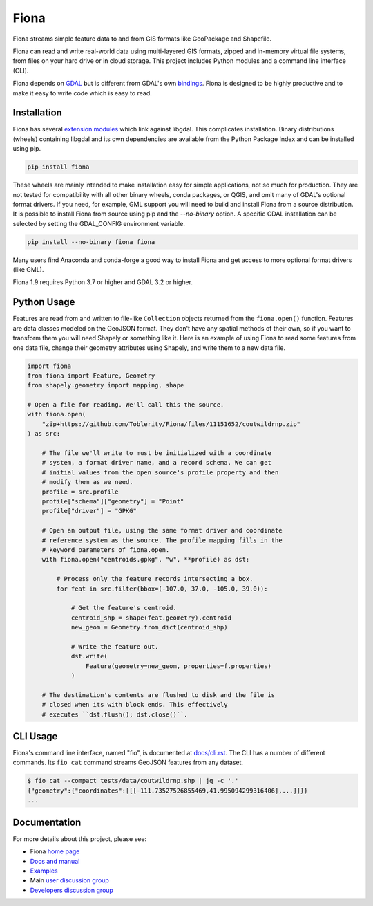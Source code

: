 =====
Fiona
=====

.. image:: https://github.com/Toblerity/Fiona/workflows/Tests/badge.svg?branch=maint-1.9
   :target: https://github.com/Toblerity/Fiona/actions?query=branch%3Amaint-1.9

Fiona streams simple feature data to and from GIS formats like GeoPackage and
Shapefile.

Fiona can read and write real-world data using multi-layered GIS formats,
zipped and in-memory virtual file systems, from files on your hard drive or in
cloud storage. This project includes Python modules and a command line
interface (CLI).

Fiona depends on `GDAL <https://gdal.org>`__ but is different from GDAL's own
`bindings <https://gdal.org/api/python_bindings.html>`__. Fiona is designed to
be highly productive and to make it easy to write code which is easy to read.

Installation
============

Fiona has several `extension modules
<https://docs.python.org/3/extending/extending.html>`__ which link against
libgdal. This complicates installation. Binary distributions (wheels)
containing libgdal and its own dependencies are available from the Python
Package Index and can be installed using pip.

.. code-block:: console

    pip install fiona

These wheels are mainly intended to make installation easy for simple
applications, not so much for production. They are not tested for compatibility
with all other binary wheels, conda packages, or QGIS, and omit many of GDAL's
optional format drivers. If you need, for example, GML support you will need to
build and install Fiona from a source distribution. It is possible to install
Fiona from source using pip and the `--no-binary` option. A specific GDAL
installation can be selected by setting the GDAL_CONFIG environment variable.

.. code-block:: console

    pip install --no-binary fiona fiona

Many users find Anaconda and conda-forge a good way to install Fiona and get
access to more optional format drivers (like GML).

Fiona 1.9 requires Python 3.7 or higher and GDAL 3.2 or higher.

Python Usage
============

Features are read from and written to file-like ``Collection`` objects returned
from the ``fiona.open()`` function. Features are data classes modeled on the
GeoJSON format. They don't have any spatial methods of their own, so if you
want to transform them you will need Shapely or something like it. Here is an
example of using Fiona to read some features from one data file, change their
geometry attributes using Shapely, and write them to a new data file.

.. code-block:: python

    import fiona
    from fiona import Feature, Geometry
    from shapely.geometry import mapping, shape

    # Open a file for reading. We'll call this the source.
    with fiona.open(
        "zip+https://github.com/Toblerity/Fiona/files/11151652/coutwildrnp.zip"
    ) as src:

        # The file we'll write to must be initialized with a coordinate
        # system, a format driver name, and a record schema. We can get
        # initial values from the open source's profile property and then
        # modify them as we need.
        profile = src.profile
        profile["schema"]["geometry"] = "Point"
        profile["driver"] = "GPKG"

        # Open an output file, using the same format driver and coordinate
        # reference system as the source. The profile mapping fills in the
        # keyword parameters of fiona.open.
        with fiona.open("centroids.gpkg", "w", **profile) as dst:

            # Process only the feature records intersecting a box.
            for feat in src.filter(bbox=(-107.0, 37.0, -105.0, 39.0)):

                # Get the feature's centroid.
                centroid_shp = shape(feat.geometry).centroid
                new_geom = Geometry.from_dict(centroid_shp)

                # Write the feature out.
                dst.write(
                    Feature(geometry=new_geom, properties=f.properties)
                )

        # The destination's contents are flushed to disk and the file is
        # closed when its with block ends. This effectively
        # executes ``dst.flush(); dst.close()``.

CLI Usage
=========

Fiona's command line interface, named "fio", is documented at `docs/cli.rst
<https://github.com/Toblerity/Fiona/blob/master/docs/cli.rst>`__. The CLI has a
number of different commands. Its ``fio cat`` command streams GeoJSON features
from any dataset.

.. code-block:: console

    $ fio cat --compact tests/data/coutwildrnp.shp | jq -c '.'
    {"geometry":{"coordinates":[[[-111.73527526855469,41.995094299316406],...]]}}
    ...

Documentation
=============

For more details about this project, please see:

* Fiona `home page <https://github.com/Toblerity/Fiona>`__
* `Docs and manual <https://fiona.readthedocs.io/>`__
* `Examples <https://github.com/Toblerity/Fiona/tree/master/examples>`__
* Main `user discussion group <https://fiona.groups.io/g/main>`__
* `Developers discussion group <https://fiona.groups.io/g/dev>`__
